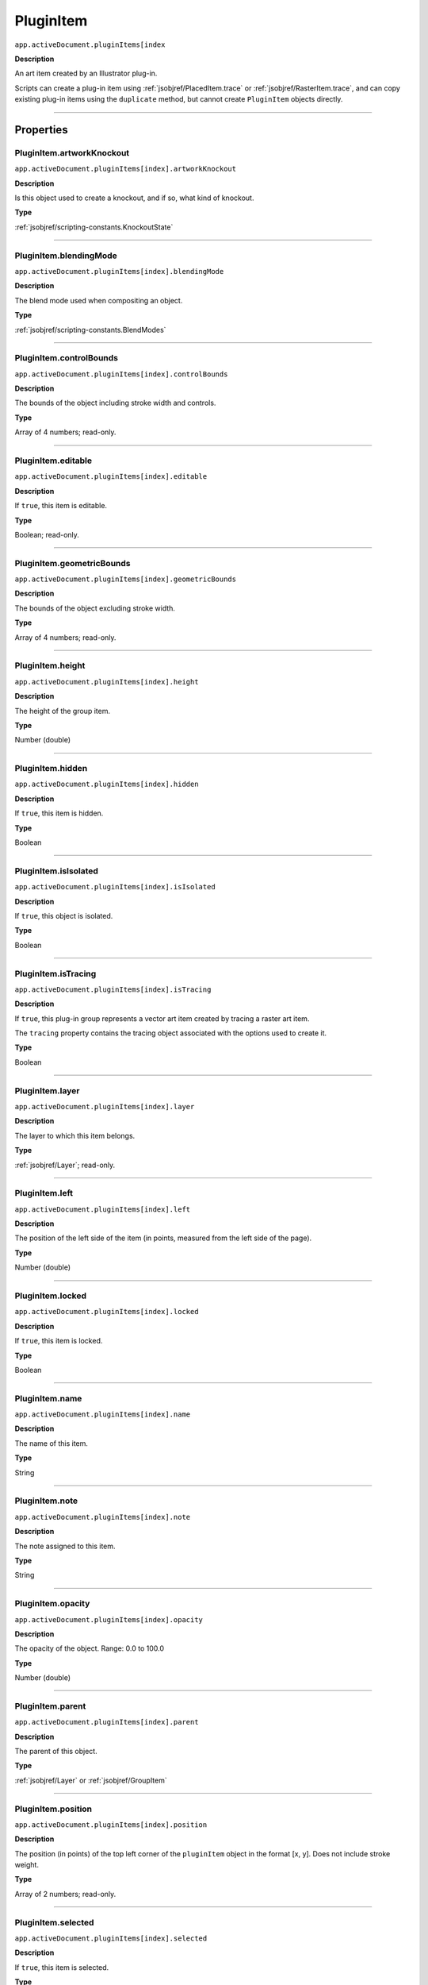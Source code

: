 .. _jsobjref/PluginItem:

PluginItem
################################################################################

``app.activeDocument.pluginItems[index``

**Description**

An art item created by an Illustrator plug-in.

Scripts can create a plug-in item using :ref:`jsobjref/PlacedItem.trace` or :ref:`jsobjref/RasterItem.trace`, and can copy existing plug-in items using the ``duplicate`` method, but cannot create ``PluginItem`` objects directly.

----

==========
Properties
==========

.. _jsobjref/PluginItem.artworkKnockout:

PluginItem.artworkKnockout
********************************************************************************

``app.activeDocument.pluginItems[index].artworkKnockout``

**Description**

Is this object used to create a knockout, and if so, what kind of knockout.

**Type**

:ref:`jsobjref/scripting-constants.KnockoutState`

----

.. _jsobjref/PluginItem.blendingMode:

PluginItem.blendingMode
********************************************************************************

``app.activeDocument.pluginItems[index].blendingMode``

**Description**

The blend mode used when compositing an object.

**Type**

:ref:`jsobjref/scripting-constants.BlendModes`

----

.. _jsobjref/PluginItem.controlBounds:

PluginItem.controlBounds
********************************************************************************

``app.activeDocument.pluginItems[index].controlBounds``

**Description**

The bounds of the object including stroke width and controls.

**Type**

Array of 4 numbers; read-only.

----

.. _jsobjref/PluginItem.editable:

PluginItem.editable
********************************************************************************

``app.activeDocument.pluginItems[index].editable``

**Description**

If ``true``, this item is editable.

**Type**

Boolean; read-only.

----

.. _jsobjref/PluginItem.geometricBounds:

PluginItem.geometricBounds
********************************************************************************

``app.activeDocument.pluginItems[index].geometricBounds``

**Description**

The bounds of the object excluding stroke width.

**Type**

Array of 4 numbers; read-only.

----

.. _jsobjref/PluginItem.height:

PluginItem.height
********************************************************************************

``app.activeDocument.pluginItems[index].height``

**Description**

The height of the group item.

**Type**

Number (double)

----

.. _jsobjref/PluginItem.hidden:

PluginItem.hidden
********************************************************************************

``app.activeDocument.pluginItems[index].hidden``

**Description**

If ``true``, this item is hidden.

**Type**

Boolean

----

.. _jsobjref/PluginItem.isIsolated:

PluginItem.isIsolated
********************************************************************************

``app.activeDocument.pluginItems[index].isIsolated``

**Description**

If ``true``, this object is isolated.

**Type**

Boolean

----

.. _jsobjref/PluginItem.isTracing:

PluginItem.isTracing
********************************************************************************

``app.activeDocument.pluginItems[index].isTracing``

**Description**

If ``true``, this plug-in group represents a vector art item created by tracing a raster art item.

The ``tracing`` property contains the tracing object associated with the options used to create it.

**Type**

Boolean

----

.. _jsobjref/PluginItem.layer:

PluginItem.layer
********************************************************************************

``app.activeDocument.pluginItems[index].layer``

**Description**

The layer to which this item belongs.

**Type**

:ref:`jsobjref/Layer`; read-only.

----

.. _jsobjref/PluginItem.left:

PluginItem.left
********************************************************************************

``app.activeDocument.pluginItems[index].left``

**Description**

The position of the left side of the item (in points, measured from the left side of the page).

**Type**

Number (double)

----

.. _jsobjref/PluginItem.locked:

PluginItem.locked
********************************************************************************

``app.activeDocument.pluginItems[index].locked``

**Description**

If ``true``, this item is locked.

**Type**

Boolean

----

.. _jsobjref/PluginItem.name:

PluginItem.name
********************************************************************************

``app.activeDocument.pluginItems[index].name``

**Description**

The name of this item.

**Type**

String

----

.. _jsobjref/PluginItem.note:

PluginItem.note
********************************************************************************

``app.activeDocument.pluginItems[index].note``

**Description**

The note assigned to this item.

**Type**

String

----

.. _jsobjref/PluginItem.opacity:

PluginItem.opacity
********************************************************************************

``app.activeDocument.pluginItems[index].opacity``

**Description**

The opacity of the object. Range: 0.0 to 100.0

**Type**

Number (double)

----

.. _jsobjref/PluginItem.parent:

PluginItem.parent
********************************************************************************

``app.activeDocument.pluginItems[index].parent``

**Description**

The parent of this object.

**Type**

:ref:`jsobjref/Layer` or :ref:`jsobjref/GroupItem`

----

.. _jsobjref/PluginItem.position:

PluginItem.position
********************************************************************************

``app.activeDocument.pluginItems[index].position``

**Description**

The position (in points) of the top left corner of the ``pluginItem`` object in the format [x, y]. Does not include stroke weight.

**Type**

Array of 2 numbers; read-only.

----

.. _jsobjref/PluginItem.selected:

PluginItem.selected
********************************************************************************

``app.activeDocument.pluginItems[index].selected``

**Description**

If ``true``, this item is selected.

**Type**

Boolean

----

.. _jsobjref/PluginItem.sliced:

PluginItem.sliced
********************************************************************************

``app.activeDocument.pluginItems[index].sliced``

**Description**

If ``true``, the item sliced.

Default: ``false``

**Type**

Boolean

----

.. _jsobjref/PluginItem.tags:

PluginItem.tags
********************************************************************************

``app.activeDocument.pluginItems[index].tags``

**Description**

The tags contained in this item.

**Type**

:ref:`jsobjref/Tags`; read-only.

----

.. _jsobjref/PluginItem.top:

PluginItem.top
********************************************************************************

``app.activeDocument.pluginItems[index].top``

**Description**

The position of the top of the item (in points, measured from the bottom of the page).

**Type**

Number (double)

----

.. _jsobjref/PluginItem.tracing:

PluginItem.tracing
********************************************************************************

``app.activeDocument.pluginItems[index].tracing``

**Description**

When this plug-in group was created by tracing (``isTracing`` is ``true``), the tracing object associated with the options used to create it.

**Type**

:ref:`jsobjref/TracingObject`

----

.. _jsobjref/PluginItem.typename:

PluginItem.typename
********************************************************************************

``app.activeDocument.pluginItems[index].typename``

**Description**

The class name of the referenced object.

**Type**

String; read-only.

----

.. _jsobjref/PluginItem.uRL:

PluginItem.uRL
********************************************************************************

``app.activeDocument.pluginItems[index].uRL``

**Description**

The value of the Adobe URL tag assigned to this item.

**Type**

String

----

.. _jsobjref/PluginItem.visibilityVariable:

PluginItem.visibilityVariable
********************************************************************************

``app.activeDocument.pluginItems[index].visibilityVariable``

**Description**

The visibility variable bound to the item.

**Type**

:ref:`jsobjref/Variable`

----

.. _jsobjref/PluginItem.visibleBounds:

PluginItem.visibleBounds
********************************************************************************

``app.activeDocument.pluginItems[index].visibleBounds``

**Description**

The visible bounds of the item including stroke width.

**Type**

Array of 4 numbers; read-only.

----

.. _jsobjref/PluginItem.width:

PluginItem.width
********************************************************************************

``app.activeDocument.pluginItems[index].width``

**Description**

The width of the item.

**Type**

Number (double)

----

.. _jsobjref/PluginItem.wrapInside:

PluginItem.wrapInside
********************************************************************************

``app.activeDocument.pluginItems[index].wrapInside``

**Description**

If ``true``, the text frame object should be wrapped inside this object.

**Type**

Boolean

----

.. _jsobjref/PluginItem.wrapOffset:

PluginItem.wrapOffset
********************************************************************************

``app.activeDocument.pluginItems[index].wrapOffset``

**Description**

The offset to use when wrapping text around this object.

**Type**

Number (double)

----

.. _jsobjref/PluginItem.wrapped:

PluginItem.wrapped
********************************************************************************

``app.activeDocument.pluginItems[index].wrapped``

**Description**

If ``true``, wrap text frame objects around this object (text frame must be above the object).

**Type**

Boolean

----

.. _jsobjref/PluginItem.zOrderPosition:

PluginItem.zOrderPosition
********************************************************************************

``app.activeDocument.pluginItems[index].zOrderPosition``

**Description**

The position of this item within the stacking order of the group or layer (``parent``) that contains the item.

**Type**

Number; read-only.

----

=======
Methods
=======

.. _jsobjref/PluginItem.duplicate:

PluginItem.duplicate()
********************************************************************************

``app.activeDocument.pluginItems[index].duplicate([relativeObject][, insertionLocation])``

**Description**

Creates a duplicate of the selected object.

**Parameters**

+-----------------------+----------------------------------------------------------------+----------------------------+
|       Parameter       |                              Type                              |        Description         |
+=======================+================================================================+============================+
| ``relativeObject``    | Object, optional                                               | todo                       |
+-----------------------+----------------------------------------------------------------+----------------------------+
| ``insertionLocation`` | :ref:`jsobjref/scripting-constants.ElementPlacement`, optional | Location to insert element |
+-----------------------+----------------------------------------------------------------+----------------------------+

**Returns**

:ref:`jsobjref/PluginItem`

----

.. _jsobjref/PluginItem.move:

PluginItem.move()
********************************************************************************

``app.activeDocument.pluginItems[index].move(relativeObject, insertionLocation)``

**Description**

Moves the object.

**Parameters**

+-----------------------+----------------------------------------------------------------+-----------------------------+
|       Parameter       |                              Type                              |         Description         |
+=======================+================================================================+=============================+
| ``relativeObject``    | Object                                                         | todo                        |
+-----------------------+----------------------------------------------------------------+-----------------------------+
| ``insertionLocation`` | :ref:`jsobjref/scripting-constants.ElementPlacement`, optional | Location to move element to |
+-----------------------+----------------------------------------------------------------+-----------------------------+

**Returns**

:ref:`jsobjref/PluginItem`

----

.. _jsobjref/PluginItem.remove:

PluginItem.remove()
********************************************************************************

``app.activeDocument.pluginItems[index].remove()``

**Description**

Deletes this object.

**Returns**

Nothing.

----

.. _jsobjref/PluginItem.resize:

PluginItem.resize()
********************************************************************************

``app.activeDocument.pluginItems[index].resize(scaleX, scaleY[,changePositions][,changeFillPatterns][,changeFillGradients][,changeStrokePattern][,changeLineWidths][,scaleAbout])``

**Description**

Scales the art item where ``scaleX`` is the horizontal scaling factor and ``scaleY`` is the vertical scaling factor. 100.0 = 100%.

**Parameters**

+-------------------------+--------------------------------------------------------------+---------------------------------------------------------+
|        Parameter        |                             Type                             |                       Description                       |
+=========================+==============================================================+=========================================================+
| ``scaleX``              | Number (double)                                              | Horizontal scaling factor                               |
+-------------------------+--------------------------------------------------------------+---------------------------------------------------------+
| ``scaleY``              | Number (double)                                              | Vertical scaling factor                                 |
+-------------------------+--------------------------------------------------------------+---------------------------------------------------------+
| ``changePositions``     | Boolean, optional                                            | Whether to effect art object positions and orientations |
+-------------------------+--------------------------------------------------------------+---------------------------------------------------------+
| ``changeFillPatterns``  | Boolean, optional                                            | Whether to transform fill patterns                      |
+-------------------------+--------------------------------------------------------------+---------------------------------------------------------+
| ``changeFillGradients`` | Boolean, optional                                            | Whether to transform fill gradients                     |
+-------------------------+--------------------------------------------------------------+---------------------------------------------------------+
| ``changeStrokePattern`` | Boolean, optional                                            | Whether to transform stroke patterns                    |
+-------------------------+--------------------------------------------------------------+---------------------------------------------------------+
| ``changeLineWidths``    | Number (double), optional                                    | The amount to scale line widths                         |
+-------------------------+--------------------------------------------------------------+---------------------------------------------------------+
| ``scaleAbout``          | :ref:`jsobjref/scripting-constants.Transformation`, optional | The point to use as anchor, to transform about          |
+-------------------------+--------------------------------------------------------------+---------------------------------------------------------+

**Returns**

Nothing.

----

.. _jsobjref/PluginItem.rotate:

PluginItem.rotate()
********************************************************************************

``app.activeDocument.pluginItems[index].rotate(angle[,changePositions][,changeFillPatterns][,changeFillGradients][,changeStrokePattern][,rotateAbout])``

**Description**

Rotates the art item relative to the current rotation.

The object is rotated counter-clockwise if the ``angle`` value is positive, clockwise if the value is negative.

**Parameters**

+-------------------------+--------------------------------------------------------------+---------------------------------------------------------+
|        Parameter        |                             Type                             |                       Description                       |
+=========================+==============================================================+=========================================================+
| ``angle``               | Number (double)                                              | The angle amount to rotate the element                  |
+-------------------------+--------------------------------------------------------------+---------------------------------------------------------+
| ``changePositions``     | Boolean, optional                                            | Whether to effect art object positions and orientations |
+-------------------------+--------------------------------------------------------------+---------------------------------------------------------+
| ``changeFillPatterns``  | Boolean, optional                                            | Whether to transform fill patterns                      |
+-------------------------+--------------------------------------------------------------+---------------------------------------------------------+
| ``changeFillGradients`` | Boolean, optional                                            | Whether to transform fill gradients                     |
+-------------------------+--------------------------------------------------------------+---------------------------------------------------------+
| ``changeStrokePattern`` | Boolean, optional                                            | Whether to transform stroke patterns                    |
+-------------------------+--------------------------------------------------------------+---------------------------------------------------------+
| ``rotateAbout``         | :ref:`jsobjref/scripting-constants.Transformation`, optional | The point to use as anchor, to transform about          |
+-------------------------+--------------------------------------------------------------+---------------------------------------------------------+

**Returns**

Nothing.

----

.. _jsobjref/PluginItem.transform:

PluginItem.transform()
********************************************************************************

``app.activeDocument.pluginItems[index].transform(transformationMatrix[, changePositions][, changeFillPatterns][, changeFillGradients][, changeStrokePattern][, changeLineWidths][, transformAbout])``

**Description**

Transforms the art item by applying a transformation matrix.

**Parameters**

+--------------------------+--------------------------------------------------------------+------------------------------------------------+
|        Parameter         |                             Type                             |                  Description                   |
+==========================+==============================================================+================================================+
| ``transformationMatrix`` | :ref:`jsobjref/Matrix`                                       | Transformation matrix to apply                 |
+--------------------------+--------------------------------------------------------------+------------------------------------------------+
| ``changePositions``      | Boolean, optional                                            | Whether to change Positions                    |
+--------------------------+--------------------------------------------------------------+------------------------------------------------+
| ``changeFillPatterns``   | Boolean, optional                                            | Whether to change Fill Patterns                |
+--------------------------+--------------------------------------------------------------+------------------------------------------------+
| ``changeFillGradients``  | Boolean, optional                                            | Whether to change Fill Gradients               |
+--------------------------+--------------------------------------------------------------+------------------------------------------------+
| ``changeStrokePattern``  | Boolean, optional                                            | Whether to change Stroke Pattern               |
+--------------------------+--------------------------------------------------------------+------------------------------------------------+
| ``changeLineWidths``     | Number (double), optional                                    | The amount to scale line widths                |
+--------------------------+--------------------------------------------------------------+------------------------------------------------+
| ``transformAbout``       | :ref:`jsobjref/scripting-constants.Transformation`, optional | The point to use as anchor, to transform about |
+--------------------------+--------------------------------------------------------------+------------------------------------------------+

**Returns**

Nothing.

----

.. _jsobjref/PluginItem.translate:

PluginItem.translate()
********************************************************************************

``app.activeDocument.pluginItems[index].translate([deltaX][, deltaY][, transformObjects][, transformFillPatterns][, transformFillGradients][, transformStrokePatterns])``

**Description**

Repositions the art item relative to the current position, where ``deltaX`` is the horizontal offset and ``deltaY`` is the vertical offset.

**Parameters**

+-----------------------------+---------------------------+--------------------------------------+
|          Parameter          |           Type            |             Description              |
+=============================+===========================+======================================+
| ``deltaX``                  | Number (double), optional | Horizontal offset                    |
+-----------------------------+---------------------------+--------------------------------------+
| ``deltaY``                  | Number (double), optional | Vertical offset                      |
+-----------------------------+---------------------------+--------------------------------------+
| ``transformObjects``        | Boolean, optional         | Whether to transform Objects         |
+-----------------------------+---------------------------+--------------------------------------+
| ``transformFillPatterns``   | Boolean, optional         | Whether to transform Fill Patterns   |
+-----------------------------+---------------------------+--------------------------------------+
| ``transformFillGradients``  | Boolean, optional         | Whether to transform Fill Gradients  |
+-----------------------------+---------------------------+--------------------------------------+
| ``transformStrokePatterns`` | Boolean, optional         | Whether to transform Stroke Patterns |
+-----------------------------+---------------------------+--------------------------------------+

**Returns**

Nothing.

----

.. _jsobjref/PluginItem.zOrder:

PluginItem.zOrder()
********************************************************************************

``app.activeDocument.pluginItems[index].zOrder(zOrderCmd)``

**Description**

Arranges the art item’s position in the stacking order of the group or layer (parent) of this object.

**Parameters**

+---------------+--------------------------------------------------+-----------------------------------+
|   Parameter   |                       Type                       |            Description            |
+===============+==================================================+===================================+
| ``zOrderCmd`` | :ref:`jsobjref/scripting-constants.ZOrderMethod` | Stacking order arrangement method |
+---------------+--------------------------------------------------+-----------------------------------+

**Returns**

Nothing.

----

=======
Example
=======

.. _jsobjref/PluginItem.copying-a-plugin-item:

Copying a plug-in item
********************************************************************************

::

  // Creates new plug-in art by copying an existing plug-in art item
  if (app.documents.length > 0 && app.activeDocument.pluginItems.length > 0) {
    var doc = app.activeDocument;
    var pluginArt = doc.pluginItems[0];
    pluginArt.duplicate(pluginArt.parent, ElementPlacement.PLACEATBEGINNING);
  }
